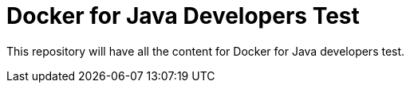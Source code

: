 = Docker for Java Developers Test

This repository will have all the content for Docker for Java developers test.

